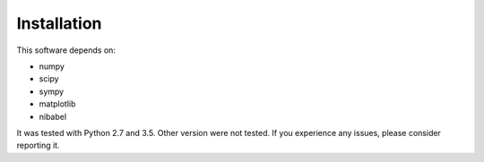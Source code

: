 ============
Installation
============

This software depends on:

- numpy
- scipy
- sympy
- matplotlib
- nibabel

It was tested with Python 2.7 and 3.5.
Other version were not tested.
If you experience any issues, please consider reporting it.
